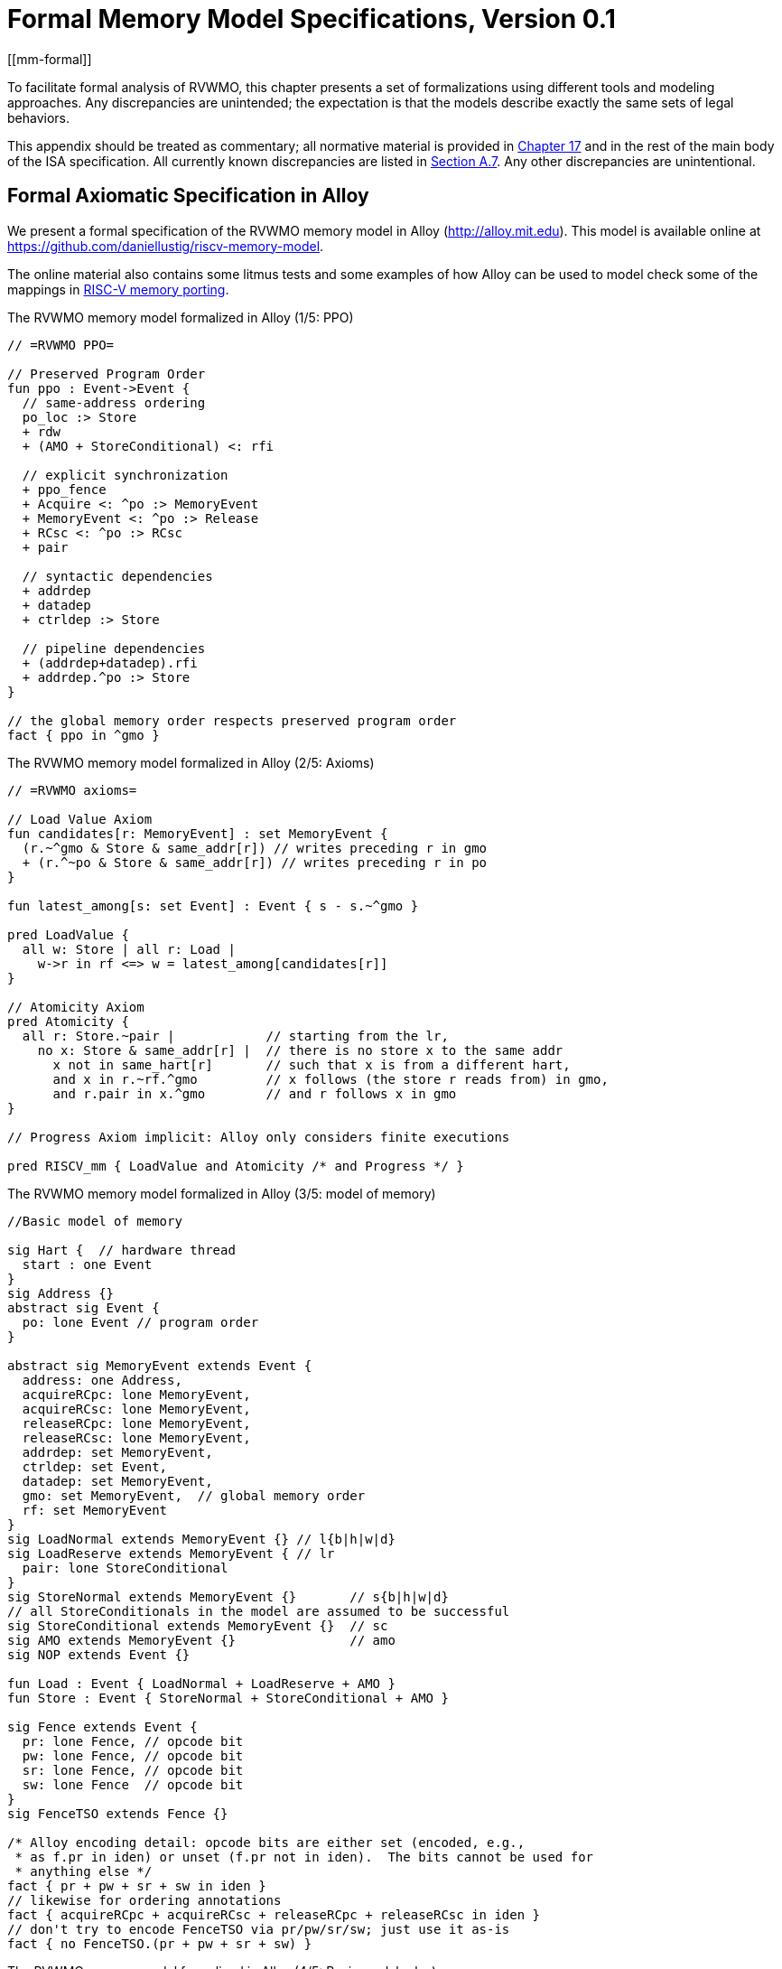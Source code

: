 [appendix]
= Formal Memory Model Specifications, Version 0.1
[[mm-formal]]

To facilitate formal analysis of RVWMO, this chapter presents a set of
formalizations using different tools and modeling approaches. Any
discrepancies are unintended; the expectation is that the models
describe exactly the same sets of legal behaviors.

This appendix should be treated as commentary; all normative material is
provided in <<memorymodel, Chapter 17>> and in the rest of
the main body of the ISA specification. All currently known
discrepancies are listed in
<<discrepancies, Section A.7>>. Any other
discrepancies are unintentional.

[[alloy]]
== Formal Axiomatic Specification in Alloy

We present a formal specification of the RVWMO memory model in Alloy
(http://alloy.mit.edu). This model is available online at
https://github.com/daniellustig/riscv-memory-model.

The online material also contains some litmus tests and some examples of
how Alloy can be used to model check some of the mappings in xref:mm-eplan#memory-porting[RISC-V memory porting].

.The RVWMO memory model formalized in Alloy (1/5: PPO)
[source,c]
----
// =RVWMO PPO=

// Preserved Program Order
fun ppo : Event->Event {
  // same-address ordering
  po_loc :> Store
  + rdw
  + (AMO + StoreConditional) <: rfi

  // explicit synchronization
  + ppo_fence
  + Acquire <: ^po :> MemoryEvent
  + MemoryEvent <: ^po :> Release
  + RCsc <: ^po :> RCsc
  + pair

  // syntactic dependencies
  + addrdep
  + datadep
  + ctrldep :> Store

  // pipeline dependencies
  + (addrdep+datadep).rfi
  + addrdep.^po :> Store
}

// the global memory order respects preserved program order
fact { ppo in ^gmo }
----

.The RVWMO memory model formalized in Alloy (2/5: Axioms)
[,io]
....
// =RVWMO axioms=

// Load Value Axiom
fun candidates[r: MemoryEvent] : set MemoryEvent {
  (r.~^gmo & Store & same_addr[r]) // writes preceding r in gmo
  + (r.^~po & Store & same_addr[r]) // writes preceding r in po
}

fun latest_among[s: set Event] : Event { s - s.~^gmo }

pred LoadValue {
  all w: Store | all r: Load |
    w->r in rf <=> w = latest_among[candidates[r]]
}

// Atomicity Axiom
pred Atomicity {
  all r: Store.~pair |            // starting from the lr,
    no x: Store & same_addr[r] |  // there is no store x to the same addr
      x not in same_hart[r]       // such that x is from a different hart,
      and x in r.~rf.^gmo         // x follows (the store r reads from) in gmo,
      and r.pair in x.^gmo        // and r follows x in gmo
}

// Progress Axiom implicit: Alloy only considers finite executions

pred RISCV_mm { LoadValue and Atomicity /* and Progress */ }
....


.The RVWMO memory model formalized in Alloy (3/5: model of memory)
[source,sml]
....
//Basic model of memory

sig Hart {  // hardware thread
  start : one Event
}
sig Address {}
abstract sig Event {
  po: lone Event // program order
}

abstract sig MemoryEvent extends Event {
  address: one Address,
  acquireRCpc: lone MemoryEvent,
  acquireRCsc: lone MemoryEvent,
  releaseRCpc: lone MemoryEvent,
  releaseRCsc: lone MemoryEvent,
  addrdep: set MemoryEvent,
  ctrldep: set Event,
  datadep: set MemoryEvent,
  gmo: set MemoryEvent,  // global memory order
  rf: set MemoryEvent
}
sig LoadNormal extends MemoryEvent {} // l{b|h|w|d}
sig LoadReserve extends MemoryEvent { // lr
  pair: lone StoreConditional
}
sig StoreNormal extends MemoryEvent {}       // s{b|h|w|d}
// all StoreConditionals in the model are assumed to be successful
sig StoreConditional extends MemoryEvent {}  // sc
sig AMO extends MemoryEvent {}               // amo
sig NOP extends Event {}

fun Load : Event { LoadNormal + LoadReserve + AMO }
fun Store : Event { StoreNormal + StoreConditional + AMO }

sig Fence extends Event {
  pr: lone Fence, // opcode bit
  pw: lone Fence, // opcode bit
  sr: lone Fence, // opcode bit
  sw: lone Fence  // opcode bit
}
sig FenceTSO extends Fence {}

/* Alloy encoding detail: opcode bits are either set (encoded, e.g.,
 * as f.pr in iden) or unset (f.pr not in iden).  The bits cannot be used for
 * anything else */
fact { pr + pw + sr + sw in iden }
// likewise for ordering annotations
fact { acquireRCpc + acquireRCsc + releaseRCpc + releaseRCsc in iden }
// don't try to encode FenceTSO via pr/pw/sr/sw; just use it as-is
fact { no FenceTSO.(pr + pw + sr + sw) }
....

.The RVWMO memory model formalized in Alloy (4/5: Basic model rules)
[source,scala]
....
// =Basic model rules=

// Ordering annotation groups
fun Acquire : MemoryEvent { MemoryEvent.acquireRCpc + MemoryEvent.acquireRCsc }
fun Release : MemoryEvent { MemoryEvent.releaseRCpc + MemoryEvent.releaseRCsc }
fun RCpc : MemoryEvent { MemoryEvent.acquireRCpc + MemoryEvent.releaseRCpc }
fun RCsc : MemoryEvent { MemoryEvent.acquireRCsc + MemoryEvent.releaseRCsc }

// There is no such thing as store-acquire or load-release, unless it's both
fact { Load & Release in Acquire }
fact { Store & Acquire in Release }

// FENCE PPO
fun FencePRSR : Fence { Fence.(pr & sr) }
fun FencePRSW : Fence { Fence.(pr & sw) }
fun FencePWSR : Fence { Fence.(pw & sr) }
fun FencePWSW : Fence { Fence.(pw & sw) }

fun ppo_fence : MemoryEvent->MemoryEvent {
    (Load  <: ^po :> FencePRSR).(^po :> Load)
  + (Load  <: ^po :> FencePRSW).(^po :> Store)
  + (Store <: ^po :> FencePWSR).(^po :> Load)
  + (Store <: ^po :> FencePWSW).(^po :> Store)
  + (Load  <: ^po :> FenceTSO) .(^po :> MemoryEvent)
  + (Store <: ^po :> FenceTSO) .(^po :> Store)
}

// auxiliary definitions
fun po_loc : Event->Event { ^po & address.~address }
fun same_hart[e: Event] : set Event { e + e.^~po + e.^po }
fun same_addr[e: Event] : set Event { e.address.~address }

// initial stores
fun NonInit : set Event { Hart.start.*po }
fun Init : set Event { Event - NonInit }
fact { Init in StoreNormal }
fact { Init->(MemoryEvent & NonInit) in ^gmo }
fact { all e: NonInit | one e.*~po.~start }  // each event is in exactly one hart
fact { all a: Address | one Init & a.~address } // one init store per address
fact { no Init <: po and no po :> Init }
....

.The RVWMO memory model formalized in Alloy (5/5: Auxiliaries)
[source,asm]
....
// po
fact { acyclic[po] }

// gmo
fact { total[^gmo, MemoryEvent] } // gmo is a total order over all MemoryEvents

//rf
fact { rf.~rf in iden } // each read returns the value of only one write
fact { rf in Store <: address.~address :> Load }
fun rfi : MemoryEvent->MemoryEvent { rf & (*po + *~po) }

//dep
fact { no StoreNormal <: (addrdep + ctrldep + datadep) }
fact { addrdep + ctrldep + datadep + pair in ^po }
fact { datadep in datadep :> Store }
fact { ctrldep.*po in ctrldep }
fact { no pair & (^po :> (LoadReserve + StoreConditional)).^po }
fact { StoreConditional in LoadReserve.pair } // assume all SCs succeed

// rdw
fun rdw : Event->Event {
  (Load <: po_loc :> Load)  // start with all same_address load-load pairs,
  - (~rf.rf)                // subtract pairs that read from the same store,
  - (po_loc.rfi)            // and subtract out "fri-rfi" patterns
}

// filter out redundant instances and/or visualizations
fact { no gmo & gmo.gmo } // keep the visualization uncluttered
fact { all a: Address | some a.~address }

// =Optional: opcode encoding restrictions=

// the list of blessed fences
fact { Fence in
  Fence.pr.sr
  + Fence.pw.sw
  + Fence.pr.pw.sw
  + Fence.pr.sr.sw
  + FenceTSO
  + Fence.pr.pw.sr.sw
}

pred restrict_to_current_encodings {
  no (LoadNormal + StoreNormal) & (Acquire + Release)
}

// =Alloy shortcuts=
pred acyclic[rel: Event->Event] { no iden & ^rel }
pred total[rel: Event->Event, bag: Event] {
  all disj e, e': bag | e->e' in rel + ~rel
  acyclic[rel]
}
....

[[sec:herd]]
== Formal Axiomatic Specification in Herd

The tool [.sans-serif]#herd# takes a memory model and a litmus test as
input and simulates the execution of the test on top of the memory
model. Memory models are written in the domain specific language Cat.
This section provides two Cat memory model of RVWMO. The first model,
<<herd2>>, follows the _global memory order_,
Chapter xref:rvwmo.adoc["RVWMO Memory Consistency Model], definition of RVWMO, as much
as is possible for a Cat model. The second model,
<<herd3>>, is an equivalent, more efficient,
partial order based RVWMO model.

The simulator `herd` is part of the `diy` tool
suite — see http://diy.inria.fr for software and documentation. The
models and more are available online at http://diy.inria.fr/cats7/riscv/.
[[herd1]]
.riscv-defs.cat, a herd definition of preserved program order (1/3)
[source,asm]
....
(*************)
(* Utilities *)
(*************)

(* All fence relations *)
let fence.r.r = [R];fencerel(Fence.r.r);[R]
let fence.r.w = [R];fencerel(Fence.r.w);[W]
let fence.r.rw = [R];fencerel(Fence.r.rw);[M]
let fence.w.r = [W];fencerel(Fence.w.r);[R]
let fence.w.w = [W];fencerel(Fence.w.w);[W]
let fence.w.rw = [W];fencerel(Fence.w.rw);[M]
let fence.rw.r = [M];fencerel(Fence.rw.r);[R]
let fence.rw.w = [M];fencerel(Fence.rw.w);[W]
let fence.rw.rw = [M];fencerel(Fence.rw.rw);[M]
let fence.tso =
  let f = fencerel(Fence.tso) in
  ([W];f;[W]) | ([R];f;[M])

let fence =
  fence.r.r | fence.r.w | fence.r.rw |
  fence.w.r | fence.w.w | fence.w.rw |
  fence.rw.r | fence.rw.w | fence.rw.rw |
  fence.tso

(* Same address, no W to the same address in-between *)
let po-loc-no-w = po-loc \ (po-loc?;[W];po-loc)
(* Read same write *)
let rsw = rf^-1;rf
(* Acquire, or stronger  *)
let AQ = Acq|AcqRel
(* Release or stronger *)
and RL = RelAcqRel
(* All RCsc *)
let RCsc = Acq|Rel|AcqRel
(* Amo events are both R and W, relation rmw relates paired lr/sc *)
let AMO = R & W
let StCond = range(rmw)

(*************)
(* ppo rules *)
(*************)

(* Overlapping-Address Orderings *)
let r1 = [M];po-loc;[W]
and r2 = ([R];po-loc-no-w;[R]) \ rsw
and r3 = [AMO|StCond];rfi;[R]
(* Explicit Synchronization *)
and r4 = fence
and r5 = [AQ];po;[M]
and r6 = [M];po;[RL]
and r7 = [RCsc];po;[RCsc]
and r8 = rmw
(* Syntactic Dependencies *)
and r9 = [M];addr;[M]
and r10 = [M];data;[W]
and r11 = [M];ctrl;[W]
(* Pipeline Dependencies *)
and r12 = [R];(addr|data);[W];rfi;[R]
and r13 = [R];addr;[M];po;[W]

let ppo = r1 | r2 | r3 | r4 | r5 | r6 | r7 | r8 | r9 | r10 | r11 | r12 | r13
....
[[herd2]]
.riscv.cat, a herd version of the RVWMO memory model (2/3)
[source,asm]
....
Total

(* Notice that herd has defined its own rf relation *)

(* Define ppo *)
include "riscv-defs.cat"

(********************************)
(* Generate global memory order *)
(********************************)

let gmo0 = (* precursor: ie build gmo as an total order that include gmo0 *)
  loc & (W\FW) * FW | # Final write after any write to the same location
  ppo |               # ppo compatible
  rfe                 # includes herd external rf (optimization)

(* Walk over all linear extensions of gmo0 *)
with  gmo from linearizations(M\IW,gmo0)

(* Add initial writes upfront -- convenient for computing rfGMO *)
let gmo = gmo | loc & IW * (M\IW)

(**********)
(* Axioms *)
(**********)

(* Compute rf according to the load value axiom, aka rfGMO *)
let WR = loc & ([W];(gmo|po);[R])
let rfGMO = WR \ (loc&([W];gmo);WR)

(* Check equality of herd rf and of rfGMO *)
empty (rf\rfGMO)|(rfGMO\rf) as RfCons

(* Atomicity axiom *)
let infloc = (gmo & loc)^-1
let inflocext = infloc & ext
let winside  = (infloc;rmw;inflocext) & (infloc;rf;rmw;inflocext) & [W]
empty winside as Atomic
....
[[herd3]]
.`riscv.cat`, an alternative herd presentation of the RVWMO memory model (3/3)
[source,asm]
....
Partial

(***************)
(* Definitions *)
(***************)

(* Define ppo *)
include "riscv-defs.cat"

(* Compute coherence relation *)
include "cos-opt.cat"

(**********)
(* Axioms *)
(**********)

(* Sc per location *)
acyclic co|rf|fr|po-loc as Coherence

(* Main model axiom *)
acyclic co|rfe|fr|ppo as Model

(* Atomicity axiom *)
empty rmw & (fre;coe) as Atomic
....

[[operational]]
== An Operational Memory Model

This is an alternative presentation of the RVWMO memory model in
operational style. It aims to admit exactly the same extensional
behavior as the axiomatic presentation: for any given program, admitting
an execution if and only if the axiomatic presentation allows it.

The axiomatic presentation is defined as a predicate on complete
candidate executions. In contrast, this operational presentation has an
abstract microarchitectural flavor: it is expressed as a state machine,
with states that are an abstract representation of hardware machine
states, and with explicit out-of-order and speculative execution (but
abstracting from more implementation-specific microarchitectural details
such as register renaming, store buffers, cache hierarchies, cache
protocols, etc.). As such, it can provide useful intuition. It can also
construct executions incrementally, making it possible to interactively
and randomly explore the behavior of larger examples, while the
axiomatic model requires complete candidate executions over which the
axioms can be checked.

The operational presentation covers mixed-size execution, with
potentially overlapping memory accesses of different power-of-two byte
sizes. Misaligned accesses are broken up into single-byte accesses.

The operational model, together with a fragment of the RISC-V ISA
semantics (RV64I and A), are integrated into the `rmem` exploration tool
(https://github.com/rems-project/rmem). `rmem` can explore litmus tests
(see <<litmustests>>) and small ELF binaries
exhaustively, pseudo-randomly and interactively. In `rmem`, the ISA
semantics is expressed explicitly in Sail (see
https://github.com/rems-project/sail for the Sail language, and
https://github.com/rems-project/sail-riscv for the RISC-V ISA model),
and the concurrency semantics is expressed in Lem (see
https://github.com/rems-project/lem for the Lem language).

`rmem` has a command-line interface and a web-interface. The
web-interface runs entirely on the client side, and is provided online
together with a library of litmus tests:
http://www.cl.cam.ac.uk/. The command-line interface is
faster than the web-interface, specially in exhaustive mode.

Below is an informal introduction of the model states and transitions.
The description of the formal model starts in the next subsection.

Terminology: In contrast to the axiomatic presentation, here every
memory operation is either a load or a store. Hence, AMOs give rise to
two distinct memory operations, a load and a store. When used in
conjunction with `instruction`, the terms `load` and `store` refer
to instructions that give rise to such memory operations. As such, both
include AMO instructions. The term `acquire` refers to an instruction
(or its memory operation) with the acquire-RCpc or acquire-RCsc
annotation. The term `release` refers to an instruction (or its memory
operation) with the release-RCpc or release-RCsc annotation.

*Model states*

Model states: A model state consists of a shared memory and a tuple of hart states.


["ditaa",shadows=false, separation=false, fontsize: 14,float="center"]
....
+----------+     +---------+
|  Hart 0  | ... |  Trace  |
+----------+     +---------+
   ↑     ↓         ↑     ↓
+--------------------------+
|       Shared memory      |
+--------------------------+
....

//[cols="^,^,^",]
//|===
//|Hart 0 |*…* |Hart latexmath:[n]
//
//|latexmath:[\big\uparrow] latexmath:[\big\downarrow] |
//|latexmath:[\big\uparrow] latexmath:[\big\downarrow]
//
//2+|Shared Memory
//|===

The shared memory state records all the memory store operations that
have propagated so far, in the order they propagated (this can be made
more efficient, but for simplicity of the presentation we keep it this
way).

Each hart state consists principally of a tree of instruction instances,
some of which have been _finished_, and some of which have not.
Non-finished instruction instances can be subject to _restart_, e.g. if
they depend on an out-of-order or speculative load that turns out to be
unsound.

Conditional branch and indirect jump instructions may have multiple
successors in the instruction tree. When such instruction is finished,
any un-taken alternative paths are discarded.

Each instruction instance in the instruction tree has a state that
includes an execution state of the intra-instruction semantics (the ISA
pseudocode for this instruction). The model uses a formalization of the
intra-instruction semantics in Sail. One can think of the execution
state of an instruction as a representation of the pseudocode control
state, pseudocode call stack, and local variable values. An instruction
instance state also includes information about the instance's memory and
register footprints, its register reads and writes, its memory
operations, whether it is finished, etc.

*Model transitions*

The model defines, for any model state, the set of allowed transitions,
each of which is a single atomic step to a new abstract machine state.
Execution of a single instruction will typically involve many
transitions, and they may be interleaved in operational-model execution
with transitions arising from other instructions. Each transition arises
from a single instruction instance; it will change the state of that
instance, and it may depend on or change the rest of its hart state and
the shared memory state, but it does not depend on other hart states,
and it will not change them. The transitions are introduced below and
defined in <<transitions>>, with a precondition and
a construction of the post-transition model state for each.

Transitions for all instructions:

* <<fetch, Fetch instruction>>: This transition represents a fetch and decode of a new instruction instance, as a program order successor of a previously fetched
instruction instance (or the initial fetch address).

The model assumes the instruction memory is fixed; it does not describe
the behavior of self-modifying code. In particular, the <<fetch, Fetch instruction>> transition does
not generate memory load operations, and the shared memory is not
involved in the transition. Instead, the model depends on an external
oracle that provides an opcode when given a memory location.

[circle]
* <<reg_write, Register write>>: This is a write of a register value.

* <<reg_read, Register read>>: This is a read of a register value from the most recent
program-order-predecessor instruction instance that writes to that
register.

* <<sail_interp, Pseudocode internal step>>: This covers pseudocode internal computation: arithmetic, function
calls, etc.

* <<finish, Finish instruction>>: At this point the instruction pseudocode is done, the instruction cannot be restarted, memory accesses cannot be discarded, and all memory
effects have taken place. For conditional branch and indirect jump
instructions, any program order successors that were fetched from an
address that is not the one that was written to the _pc_ register are
discarded, together with the sub-tree of instruction instances below
them.

Transitions specific to load instructions:

[circle]
* <<initiate_load, Initiate memory load operations>>: At this point the memory footprint of the load instruction is
provisionally known (it could change if earlier instructions are
restarted) and its individual memory load operations can start being
satisfied.

[disc]
* <<sat_from_forwarding, Satisfy memory load operation by forwarding from unpropogated stores>>: This partially or entirely satisfies a single memory load operation by forwarding, from program-order-previous memory store operations.

* <<sat_from_mem, Satisfy memory load operation from memory>>: This entirely satisfies the outstanding slices of a single memory
load operation, from memory.

[circle]
* <<complete_loads, Complete load operations>>: At this point all the memory load operations of the instruction have
been entirely satisfied and the instruction pseudocode can continue
executing. A load instruction can be subject to being restarted until
the transition. But, under some conditions, the model might treat a load
instruction as non-restartable even before it is finished (e.g. see ).

Transitions specific to store instructions:

[circle]
* <<initiate_store_footprint, Initiate memory store operation footprints>>: At this point the memory footprint of the store is provisionally
known.

* <<instantiate_store_value, Instantiate memory store operation values>>: At this point the memory store operations have their values and
program-order-successor memory load operations can be satisfied by
forwarding from them.

* <<commit_stores, Commit store instruction>>: At this point the store operations are guaranteed to happen (the
instruction can no longer be restarted or discarded), and they can start
being propagated to memory.

[disc]
* <<prop_store, Propagate store operation>>: This propagates a single memory store operation to memory.

[circle]
* <<complete_stores, Complete store operations>>: At this point all the memory store operations of the instruction
have been propagated to memory, and the instruction pseudocode can
continue executing.

Transitions specific to `sc` instructions:

[disc]
* <<early_sc_fail, Early sc fail>>: This causes the `sc` to fail, either a spontaneous fail or becauset is not paired with a program-order-previous `lr`.

* <<paired_sc, Paired sc>>: This transition indicates the `sc` is paired with an `lr` and might
succeed.

* <<commit_sc, Commit and propagate store operation of an sc>>: This is an atomic execution of the transitions <<commit_stores, Commit store instruction>> and <<prop_store, Propagate store operation>>, it is enabled
only if the stores from which the `lr` read from have not been
overwritten.

* <<late_sc_fail, Late sc fail>>: This causes the `sc` to fail, either a spontaneous fail or because
the stores from which the `lr` read from have been overwritten.

Transitions specific to AMO instructions:

[disc]
* <<do_amo, Satisfy, commit and propagate operations of an AMO>>: This is an atomic execution of all the transitions needed to satisfy
the load operation, do the required arithmetic, and propagate the store
operation.

Transitions specific to fence instructions:

[circle]
* <<commit_fence, Commit fence>>

The transitions labeled latexmath:[\circ] can always be taken eagerly,
as soon as their precondition is satisfied, without excluding other
behavior; the latexmath:[\bullet] cannot. Although <<fetch, Fetch instruction>> is marked with a
latexmath:[\bullet], it can be taken eagerly as long as it is not
taken infinitely many times.

An instance of a non-AMO load instruction, after being fetched, will
typically experience the following transitions in this order:

. <<reg_read, Register read>>
. <<initiate_load, Initiate memory load operations>>
. <<sat_by_forwarding, Satisfy memory load operation by forwarding from unpropagated stores>> and/or <<sat_from_mem, Satisfy memory load operation from memory>> (as many as needed to satisfy all the load operations of the
instance)
. <<complete_loads, Complete load operations>>
. <<reg_write, Register write>>
. <<finish, Finish instruction>>

Before, between and after the transitions above, any number of
<<sail_interp, Pseudocode internal step>> transitions may appear. In addition, a <<fetch, Fetch instruction>> transition for fetching the
instruction in the next program location will be available until it is
taken.

This concludes the informal description of the operational model. The
following sections describe the formal operational model.

[[pseudocode_exec]]
=== Intra-instruction Pseudocode Execution

The intra-instruction semantics for each instruction instance is
expressed as a state machine, essentially running the instruction
pseudocode. Given a pseudocode execution state, it computes the next
state. Most states identify a pending memory or register operation,
requested by the pseudocode, which the memory model has to do. The
states are (this is a tagged union; tags in small-caps):

[cols="<,<",grid="none"]
|===
|Load_mem(_kind_, _address_, _size_, _load_continuation_) |- memory load
operation

|Early_sc_fail(_res_continuation_) |- allow `sc` to fail early

|Store_ea(_kind_, _address_, _size_, _next_state_) |- memory store
effective address

|Store_memv(_mem_value_, _store_continuation_) |- memory store value

|Fence(_kind_, _next_state_) |- fence

|Read_reg(_reg_name_, _read_continuation_) |- register read

|Write_reg(_reg_name_, _reg_value_, _next_state_) |- register write

|Internal(_next_state_) |- pseudocode internal step

|Done |- end of pseudocode
|===

Here:

* _mem_value_ and _reg_value_ are lists of bytes;
* _address_ is an integer of XLEN bits;

for load/store, _kind_ identifies whether it is `lr/sc`,
acquire-RCpc/release-RCpc, acquire-RCsc/release-RCsc,
acquire-release-RCsc;
* for fence, _kind_ identifies whether it is a normal or TSO, and (for
normal fences) the predecessor and successor ordering bits;
* _reg_name_ identifies a register and a slice thereof (start and end bit
indices); and the continuations describe how the instruction instance will continue
for each value that might be provided by the surrounding memory model
(the _load_continuation_ and _read_continuation_ take the value loaded
from memory and read from the previous register write, the
_store_continuation_ takes _false_ for an `sc` that failed and _true_ in
all other cases, and _res_continuation_ takes _false_ if the `sc` fails
and _true_ otherwise).
[NOTE]
====
For example, given the load instruction `lw x1,0(x2)`, an execution will
typically go as follows. The initial execution state will be computed
from the pseudocode for the given opcode. This can be expected to be
Read_reg(`x2`, _read_continuation_). Feeding the most recently written
value of register `x2` (the instruction semantics will be blocked if
necessary until the register value is available), say `0x4000`, to
_read_continuation_ returns Load_mem(`plain_load`, `0x4000`, `4`,
_load_continuation_). Feeding the 4-byte value loaded from memory
location `0x4000`, say `0x42`, to _load_continuation_ returns
Write_reg(`x1`, `0x42`, Done). Many Internal(_next_state_) states may
appear before and between the states above.
====
Notice that writing to memory is split into two steps, Store_ea and
Store_memv: the first one makes the memory footprint of the store
provisionally known, and the second one adds the value to be stored. We
ensure these are paired in the pseudocode (Store_ea followed by
Store_memv), but there may be other steps between them.
[NOTE]
====
It is observable that the Store_ea can occur before the value to be
stored is determined. For example, for the litmus test
LB+fence.r.rw+data-po to be allowed by the operational model (as it is
by RVWMO), the first store in Hart 1 has to take the Store_ea step
before its value is determined, so that the second store can see it is
to a non-overlapping memory footprint, allowing the second store to be
committed out of order without violating coherence.
====
The pseudocode of each instruction performs at most one store or one
load, except for AMOs that perform exactly one load and one store. Those
memory accesses are then split apart into the architecturally atomic
units by the hart semantics (see <<initiate_load, Initiate memory load operations>> and <<initiate_store_footprint, Initiate memory store operation footprints>> below).

Informally, each bit of a register read should be satisfied from a
register write by the most recent (in program order) instruction
instance that can write that bit (or from the hart’s initial register
state if there is no such write). Hence, it is essential to know the
register write footprint of each instruction instance, which we
calculate when the instruction instance is created (see the <<fetch, Festch instruction>> action of
below). We ensure in the pseudocode that each instruction does at most
one register write to each register bit, and also that it does not try
to read a register value it just wrote.

Data-flow dependencies (address and data) in the model emerge from the
fact that each register read has to wait for the appropriate register
write to be executed (as described above).

[[inst_state]]
=== Instruction Instance State

Each instruction instance __i_ has a state comprising:

* _program_loc_, the memory address from which the instruction was
fetched;
* _instruction_kind_, identifying whether this is a load, store, AMO,
fence, branch/jump or a `simple` instruction (this also includes a
_kind_ similar to the one described for the pseudocode execution
states);
* _src_regs_, the set of source _reg_name_s (including system
registers), as statically determined from the pseudocode of the
instruction;
* _dst_regs_, the destination _reg_name_s (including system registers),
as statically determined from the pseudocode of the instruction;
* _pseudocode_state_ (or sometimes just `state` for short), one of (this
is a tagged union; tags in small-caps): +


[cols="<,<",grid="none"]
|===
|Plain(_isa_state_) |- ready to make a pseudocode transition

|Pending_mem_loads(_load_continuation_) |- requesting memory load
operation(s)

|Pending_mem_stores(_store_continuation_) |- requesting memory store
operation(s)
|===
* _reg_reads_, the register reads the instance has performed, including,
for each one, the register write slices it read from;
* _reg_writes_, the register writes the instance has performed;
* _mem_loads_, a set of memory load operations, and for each one the
as-yet-unsatisfied slices (the byte indices that have not been satisfied
yet), and, for the satisfied slices, the store slices (each consisting
of a memory store operation and subset of its byte indices) that
satisfied it.
* _mem_stores_, a set of memory store operations, and for each one a
flag that indicates whether it has been propagated (passed to the shared
memory) or not.
* information recording whether the instance is committed, finished,
etc.

Each memory load operation includes a memory footprint (address and
size). Each memory store operations includes a memory footprint, and,
when available, a value.

A load instruction instance with a non-empty _mem_loads_, for which all
the load operations are satisfied (i.e. there are no unsatisfied load
slices) is said to be _entirely satisfied_.

Informally, an instruction instance is said to have _fully determined
data_ if the load (and `sc`) instructions feeding its source registers
are finished. Similarly, it is said to have a _fully determined memory
footprint_ if the load (and `sc`) instructions feeding its memory
operation address register are finished. Formally, we first define the
notion of _fully determined register write_: a register write
latexmath:[w] from _reg_writes_ of instruction instance
latexmath:[i] is said to be _fully determined_ if one of the following
conditions hold:

. latexmath:[i] is finished; or
. the value written by latexmath:[w] is not affected by a memory
operation that latexmath:[i] has made (i.e. a value loaded from memory
or the result of `sc`), and, for every register read that
latexmath:[i] has made, that affects latexmath:[w], the register
write from which latexmath:[i] read is fully determined (or
latexmath:[i] read from the initial register state).

Now, an instruction instance latexmath:[i] is said to have _fully
determined data_ if for every register read latexmath:[r] from
_reg_reads_, the register writes that latexmath:[r] reads from are
fully determined. An instruction instance latexmath:[i] is said to
have a _fully determined memory footprint_ if for every register read
latexmath:[r] from _reg_reads_ that feeds into latexmath:[i]’s
memory operation address, the register writes that latexmath:[r] reads
from are fully determined.
[NOTE]
====
The `rmem` tool records, for every register write, the set of register
writes from other instructions that have been read by this instruction
at the point of performing the write. By carefully arranging the
pseudocode of the instructions covered by the tool we were able to make
it so that this is exactly the set of register writes on which the write
depends on.
====

=== Hart State

The model state of a single hart comprises:

* _hart_id_, a unique identifier of the hart;
* _initial_register_state_, the initial register value for each
register;
* _initial_fetch_address_, the initial instruction fetch address;
* _instruction_tree_, a tree of the instruction instances that have been
fetched (and not discarded), in program order.

=== Shared Memory State

The model state of the shared memory comprises a list of memory store
operations, in the order they propagated to the shared memory.

When a store operation is propagated to the shared memory it is simply
added to the end of the list. When a load operation is satisfied from
memory, for each byte of the load operation, the most recent
corresponding store slice is returned.
[NOTE]
====
For most purposes, it is simpler to think of the shared memory as an
array, i.e., a map from memory locations to memory store operation
slices, where each memory location is mapped to a one-byte slice of the
most recent memory store operation to that location. However, this
abstraction is not detailed enough to properly handle the `sc`
instruction. The RVWMO allows store operations from the same hart as the
`sc` to intervene between the store operation of the `sc` and the store
operations the paired `lr` read from. To allow such store operations to
intervene, and forbid others, the array abstraction must be extended to
record more information. Here, we use a list as it is very simple, but a
more efficient and scalable implementations should probably use
something better.
====

[[transitions]]
=== Transitions

Each of the paragraphs below describes a single kind of system
transition. The description starts with a condition over the current
system state. The transition can be taken in the current state only if
the condition is satisfied. The condition is followed by an action that
is applied to that state when the transition is taken, in order to
generate the new system state.

[[fetch]]
==== Fetch instruction

A possible program-order-successor of instruction instance
latexmath:[i] can be fetched from address _loc_ if:

. it has not already been fetched, i.e., none of the immediate
successors of latexmath:[i] in the hart’s _instruction_tree_ are from
_loc_; and
. if latexmath:[i]’s pseudocode has already written an address to
_pc_, then _loc_ must be that address, otherwise _loc_ is:
* for a conditional branch, the successor address or the branch target
address;
* for a (direct) jump and link instruction (`jal`), the target address;
* for an indirect jump instruction (`jalr`), any address; and
* for any other instruction, latexmath:[i.\textit{program\_loc}+4].

Action: construct a freshly initialized instruction instance
latexmath:[i'] for the instruction in the program memory at _loc_,
with state Plain(_isa_state_), computed from the instruction pseudocode,
including the static information available from the pseudocode such as
its _instruction_kind_, _src_regs_, and _dst_regs_, and add
latexmath:[i'] to the hart’s _instruction_tree_ as a successor of
latexmath:[i].

The possible next fetch addresses (_loc_) are available immediately
after fetching latexmath:[i] and the model does not need to wait for
the pseudocode to write to _pc_; this allows out-of-order execution, and
speculation past conditional branches and jumps. For most instructions
these addresses are easily obtained from the instruction pseudocode. The
only exception to that is the indirect jump instruction (`jalr`), where
the address depends on the value held in a register. In principle the
mathematical model should allow speculation to arbitrary addresses here.
The exhaustive search in the `rmem` tool handles this by running the
exhaustive search multiple times with a growing set of possible next
fetch addresses for each indirect jump. The initial search uses empty
sets, hence there is no fetch after indirect jump instruction until the
pseudocode of the instruction writes to _pc_, and then we use that value
for fetching the next instruction. Before starting the next iteration of
exhaustive search, we collect for each indirect jump (grouped by code
location) the set of values it wrote to _pc_ in all the executions in
the previous search iteration, and use that as possible next fetch
addresses of the instruction. This process terminates when no new fetch
addresses are detected.

[[initiate_load]]
==== Initiate memory load operations

An instruction instance latexmath:[i] in state Plain(Load_mem(_kind_,
_address_, _size_, _load_continuation_)) can always initiate the
corresponding memory load operations. Action:

. Construct the appropriate memory load operations latexmath:[mlos]:
* if _address_ is aligned to _size_ then latexmath:[mlos] is a single
memory load operation of _size_ bytes from _address_;
* otherwise, latexmath:[mlos] is a set of _size_ memory load
operations, each of one byte, from the addresses
latexmath:[\textit{address}\ldots\textit{address}+\textit{size}-1].
. set _mem_loads_ of latexmath:[i] to latexmath:[mlos]; and
. update the state of latexmath:[i] to
Pending_mem_loads(_load_continuation_).
[NOTE]
====
In xref:rvwmo.adoc#sec:rvwmo-primitives[RISC-V RVWMO primitives] it is said that
misaligned memory accesses may be decomposed at any granularity. Here we
decompose them to one-byte accesses as this granularity subsumes all
others.
====
[[sat_by_forwarding]]
==== Satisfy memory load operation by forwarding from unpropagated stores

For a non-AMO load instruction instance latexmath:[i] in state
Pending_mem_loads(_load_continuation_), and a memory load operation
latexmath:[mlo] in __i.mem_loads__ that has
unsatisfied slices, the memory load operation can be partially or
entirely satisfied by forwarding from unpropagated memory store
operations by store instruction instances that are program-order-before
latexmath:[i] if:

. all program-order-previous `fence` instructions with `.sr` and `.pw`
set are finished;
. for every program-order-previous `fence` instruction, latexmath:[f],
with `.sr` and `.pr` set, and `.pw` not set, if latexmath:[f] is not
finished then all load instructions that are program-order-before
latexmath:[f] are entirely satisfied;
. for every program-order-previous `fence.tso` instruction,
latexmath:[f], that is not finished, all load instructions that are
program-order-before latexmath:[f] are entirely satisfied;
. if latexmath:[i] is a load-acquire-RCsc, all program-order-previous
store-releases-RCsc are finished;
. if latexmath:[i] is a load-acquire-release, all
program-order-previous instructions are finished;
. all non-finished program-order-previous load-acquire instructions are
entirely satisfied; and
. all program-order-previous store-acquire-release instructions are
finished;

Let latexmath:[msoss] be the set of all unpropagated memory store
operation slices from non-`sc` store instruction instances that are
program-order-before latexmath:[i] and have already calculated the
value to be stored, that overlap with the unsatisfied slices of
latexmath:[mlo], and which are not superseded by intervening store
operations or store operations that are read from by an intervening
load. The last condition requires, for each memory store operation slice
latexmath:[msos] in latexmath:[msoss] from instruction
latexmath:[i']:

* that there is no store instruction program-order-between latexmath:[i]
and latexmath:[i'] with a memory store operation overlapping
latexmath:[msos]; and
* that there is no load instruction program-order-between latexmath:[i]
and latexmath:[i'] that was satisfied from an overlapping memory store
operation slice from a different hart.

Action:

. update latexmath:[i.\textit{mem\_loads}] to indicate that
latexmath:[mlo] was satisfied by latexmath:[msoss]; and
. restart any speculative instructions which have violated coherence as
a result of this, i.e., for every non-finished instruction
latexmath:[i'] that is a program-order-successor of latexmath:[i],
and every memory load operation latexmath:[mlo'] of latexmath:[i']
that was satisfied from latexmath:[msoss'], if there exists a memory
store operation slice latexmath:[msos'] in latexmath:[msoss'], and
an overlapping memory store operation slice from a different memory
store operation in latexmath:[msoss], and latexmath:[msos'] is not
from an instruction that is a program-order-successor of
latexmath:[i], restart latexmath:[i'] and its _restart-dependents_.

Where, the _restart-dependents_ of instruction latexmath:[j] are:

* program-order-successors of latexmath:[j] that have data-flow
dependency on a register write of latexmath:[j];
* program-order-successors of latexmath:[j] that have a memory load
operation that reads from a memory store operation of latexmath:[j]
(by forwarding);
* if latexmath:[j] is a load-acquire, all the program-order-successors
of latexmath:[j];
* if latexmath:[j] is a load, for every `fence`, latexmath:[f], with
`.sr` and `.pr` set, and `.pw` not set, that is a
program-order-successor of latexmath:[j], all the load instructions
that are program-order-successors of latexmath:[f];
* if latexmath:[j] is a load, for every `fence.tso`, latexmath:[f],
that is a program-order-successor of latexmath:[j], all the load
instructions that are program-order-successors of latexmath:[f]; and
* (recursively) all the restart-dependents of all the instruction
instances above.
[NOTE]
====
Forwarding memory store operations to a memory load might satisfy only
some slices of the load, leaving other slices unsatisfied.

A program-order-previous store operation that was not available when
taking the transition above might make latexmath:[msoss] provisionally
unsound (violating coherence) when it becomes available. That store will
prevent the load from being finished (see <<finish, Finish instruction>>), and will cause it to
restart when that store operation is propagated (see <<prop_store, Propagate store operation>>).

A consequence of the transition condition above is that
store-release-RCsc memory store operations cannot be forwarded to
load-acquire-RCsc instructions: latexmath:[msoss] does not include
memory store operations from finished stores (as those must be
propagated memory store operations), and the condition above requires
all program-order-previous store-releases-RCsc to be finished when the
load is acquire-RCsc.
====
[[sat_from_mem]]
==== Satisfy memory load operation from memory

For an instruction instance latexmath:[i] of a non-AMO load
instruction or an AMO instruction in the context of the <<do_amo, Saitsfy, commit and propagate operations of an AMO>> transition,
any memory load operation latexmath:[mlo] in
latexmath:[i.\textit{mem\_loads}] that has unsatisfied slices, can be
satisfied from memory if all the conditions of <sat_by_forwarding, Saitsfy memory load operation by forwarding from unpropagated stores>> are satisfied. Action:
let latexmath:[msoss] be the memory store operation slices from memory
covering the unsatisfied slices of latexmath:[mlo], and apply the
action of <<do_amo, Satisfy memory operation by forwarding from unpropagates stores>>.
[NOTE]
====
Note that <<do_amo, Satisfy memory operation by forwarding from unpropagates stores>> might leave some slices of the memory load operation
unsatisfied, those will have to be satisfied by taking the transition
again, or taking <<sat_from_mem, Satisfy memory load operation from memory>>. <<sat_from_mem, Satisfy memory load operation from memory>>, on the other hand, will always satisfy all the
unsatisfied slices of the memory load operation.
====
[[complete_loads]]
==== Complete load operations

A load instruction instance latexmath:[i] in state
Pending_mem_loads(_load_continuation_) can be completed (not to be
confused with finished) if all the memory load operations
latexmath:[i.\textit{mem\_loads}] are entirely satisfied (i.e. there
are no unsatisfied slices). Action: update the state of latexmath:[i]
to Plain(_load_continuation(mem_value)_), where _mem_value_ is assembled
from all the memory store operation slices that satisfied
latexmath:[i.\textit{mem\_loads}].

[[early_sc_fail]]
==== Early `sc` fail

An `sc` instruction instance latexmath:[i] in state
Plain(Early_sc_fail(_res_continuation_)) can always be made to fail.
Action: update the state of latexmath:[i] to
Plain(_res_continuation(false)_).

[[paired_sc]]
==== Paired `sc`

An `sc` instruction instance latexmath:[i] in state
Plain(Early_sc_fail(_res_continuation_)) can continue its (potentially
successful) execution if latexmath:[i] is paired with an `lr`. Action:
update the state of latexmath:[i] to Plain(_res_continuation(true)_).

[[initiate_store_footprint]]
==== Initiate memory store operation footprints

An instruction instance latexmath:[i] in state Plain(Store_ea(_kind_,
_address_, _size_, _next_state_)) can always announce its pending memory
store operation footprint. Action:

. construct the appropriate memory store operations latexmath:[msos]
(without the store value):
* if _address_ is aligned to _size_ then latexmath:[msos] is a single
memory store operation of _size_ bytes to _address_;
* otherwise, latexmath:[msos] is a set of _size_ memory store
operations, each of one-byte size, to the addresses
latexmath:[\textit{address}\ldots\textit{address}+\textit{size}-1].
. set latexmath:[i.\textit{mem\_stores}] to latexmath:[msos]; and
. update the state of latexmath:[i] to Plain(_next_state_).
[NOTE]
====
Note that after taking the transition above the memory store operations
do not yet have their values. The importance of splitting this
transition from the transition below is that it allows other
program-order-successor store instructions to observe the memory
footprint of this instruction, and if they don’t overlap, propagate out
of order as early as possible (i.e. before the data register value
becomes available).
====
[[instantiate_store_value]]
==== Instantiate memory store operation values

An instruction instance latexmath:[i] in state
Plain(Store_memv(_mem_value_, _store_continuation_)) can always
instantiate the values of the memory store operations
latexmath:[i.\textit{mem\_stores}]. Action:

. split _mem_value_ between the memory store operations
latexmath:[i.\textit{mem\_stores}]; and
. update the state of latexmath:[i] to
Pending_mem_stores(_store_continuation_).

[[commit_stores]]
==== Commit store instruction

An uncommitted instruction instance latexmath:[i] of a non-`sc` store
instruction or an `sc` instruction in the context of the <<commit_sc, Commit and propagate store operation of an `sc`>>
transition, in state Pending_mem_stores(_store_continuation_), can be
committed (not to be confused with propagated) if:

. latexmath:[i] has fully determined data;
. all program-order-previous conditional branch and indirect jump
instructions are finished;
. all program-order-previous `fence` instructions with `.sw` set are
finished;
. all program-order-previous `fence.tso` instructions are finished;
. all program-order-previous load-acquire instructions are finished;
. all program-order-previous store-acquire-release instructions are
finished;
. if latexmath:[i] is a store-release, all program-order-previous
instructions are finished;
. all program-order-previous memory access instructions have a fully
determined memory footprint;
. all program-order-previous store instructions, except for `sc` that failed,
have initiated and so have non-empty _mem_stores_; and
. all program-order-previous load instructions have initiated and so have
non-empty _mem_loads_.

Action: record that _i_ is committed.
[NOTE]
====
Notice that if condition
<<commit_stores, 8>> is satisfied
the conditions
<<commit_stores, 9>> and
<<commit_stores, 10>> are also
satisfied, or will be satisfied after taking some eager transitions.
Hence, requiring them does not strengthen the model. By requiring them,
we guarantee that previous memory access instructions have taken enough
transitions to make their memory operations visible for the condition
check of , which is the next transition the instruction will take,
making that condition simpler.
====
[[prop_store]]
==== Propagate store operation

For a committed instruction instance latexmath:[i] in state
Pending_mem_stores(_store_continuation_), and an unpropagated memory
store operation latexmath:[mso] in
latexmath:[i.\textit{mem\_stores}], latexmath:[mso] can be
propagated if:

. all memory store operations of program-order-previous store
instructions that overlap with latexmath:[mso] have already
propagated;
. all memory load operations of program-order-previous load instructions
that overlap with latexmath:[mso] have already been satisfied, and
(the load instructions) are _non-restartable_ (see definition below);
and
. all memory load operations that were satisfied by forwarding
latexmath:[mso] are entirely satisfied.

Where a non-finished instruction instance latexmath:[j] is
_non-restartable_ if:

. there does not exist a store instruction latexmath:[s] and an
unpropagated memory store operation latexmath:[mso] of latexmath:[s]
such that applying the action of the <<prop_store, Propagate store operation>> transition to
latexmath:[mso] will result in the restart of latexmath:[j]; and
. there does not exist a non-finished load instruction latexmath:[l]
and a memory load operation latexmath:[mlo] of latexmath:[l] such
that applying the action of the <<sat_by_forwarding, Satisfy memory load operation by forwarding from unpropagated stores>>/<<sat_from_mem, Satisfy memory load operation from memory>> transition (even if
latexmath:[mlo] is already satisfied) to latexmath:[mlo] will result
in the restart of latexmath:[j].

Action:

. update the shared memory state with latexmath:[mso];
. update latexmath:[i.\textit{mem\_stores}] to indicate that
latexmath:[mso] was propagated; and
. restart any speculative instructions which have violated coherence as
a result of this, i.e., for every non-finished instruction
latexmath:[i'] program-order-after latexmath:[i] and every memory
load operation latexmath:[mlo'] of latexmath:[i'] that was satisfied
from latexmath:[msoss'], if there exists a memory store operation
slice latexmath:[msos'] in latexmath:[msoss'] that overlaps with
latexmath:[mso] and is not from latexmath:[mso], and
latexmath:[msos'] is not from a program-order-successor of
latexmath:[i], restart latexmath:[i'] and its _restart-dependents_
(see <<sat_by_forwarding, Satisfy memory load operation by forwarding from unpropagated stores>>).

[[commit_sc]]
==== Commit and propagate store operation of an `sc`

An uncommitted `sc` instruction instance latexmath:[i], from hart
latexmath:[h], in state Pending_mem_stores(_store_continuation_), with
a paired `lr` latexmath:[i'] that has been satisfied by some store
slices latexmath:[msoss], can be committed and propagated at the same
time if:

. latexmath:[i'] is finished;
. every memory store operation that has been forwarded to
latexmath:[i'] is propagated;
. the conditions of <<commit_stores, Commit store instruction>> is satisfied;
. the conditions of <<prop_store, Propagate store instruction>> is satisfied (notice that an `sc` instruction can
only have one memory store operation); and
. for every store slice latexmath:[msos] from latexmath:[msoss],
latexmath:[msos] has not been overwritten, in the shared memory, by a
store that is from a hart that is not latexmath:[h], at any point
since latexmath:[msos] was propagated to memory.

Action:

. apply the actions of <<commit_stores, Commit store instruction>>; and
. apply the action of <<prop_store, Propagate store instruction>>.

[[late_sc_fail]]
==== Late `sc` fail

An `sc` instruction instance latexmath:[i] in state
Pending_mem_stores(_store_continuation_), that has not propagated its
memory store operation, can always be made to fail. Action:

. clear latexmath:[i.\textit{mem\_stores}]; and
. update the state of latexmath:[i] to
Plain(_store_continuation(false)_).
[NOTE]
====
For efficiency, the `rmem` tool allows this transition only when it is
not possible to take the <<commit_sc, Commit and propagate store operation of an sc>> transition. This does not affect the set of
allowed final states, but when explored interactively, if the `sc`
should fail one should use the <<early_sc_fail, Eaarly sc fail>> transition instead of waiting for this transition.
====
[[complete_stores]]
==== Complete store operations

A store instruction instance latexmath:[i] in state
Pending_mem_stores(_store_continuation_), for which all the memory store
operations in latexmath:[i.\textit{mem\_stores}] have been propagated,
can always be completed (not to be confused with finished). Action:
update the state of latexmath:[i] to
Plain(_store_continuation(true)_).

[[do_amo]]
==== Satisfy, commit and propagate operations of an AMO

An AMO instruction instance latexmath:[i] in state
Pending_mem_loads(_load_continuation_) can perform its memory access if
it is possible to perform the following sequence of transitions with no
intervening transitions:

. <<sat_from_mem, Satisfy memory load operation from memory>>
. <<complete_loads, Complere load operations>>
. <<sail_interp, Pseudocode internal step>> (zero or more times)
. <<instantiate_store_value, Instantiate memory store operation values>>
. <<commit_stores, Commit store instruction>>
. <<prop_store, Propagate store operation>>
. <<complete_stores, Complete store operations>>

and in addition, the condition of <<finish, Finish instruction>>, with the exception of not requiring
latexmath:[i] to be in state Plain(Done), holds after those
transitions. Action: perform the above sequence of transitions (this
does not include <<finish, Finish instruction>>), one after the other, with no intervening
transitions.
[NOTE]
====
Notice that program-order-previous stores cannot be forwarded to the
load of an AMO. This is simply because the sequence of transitions above
does not include the forwarding transition. But even if it did include
it, the sequence will fail when trying to do the <<prop_store, Propagate store operation>> transition, as this
transition requires all program-order-previous store operations to
overlapping memory footprints to be propagated, and forwarding requires
the store operation to be unpropagated.

In addition, the store of an AMO cannot be forwarded to a
program-order-successor load. Before taking the transition above, the
store operation of the AMO does not have its value and therefore cannot
be forwarded; after taking the transition above the store operation is
propagated and therefore cannot be forwarded.
====
[[commit_fence]]
==== Commit fence

A fence instruction instance latexmath:[i] in state
Plain(Fence(_kind_, _next_state_)) can be committed if:

. if latexmath:[i] is a normal fence and it has `.pr` set, all
program-order-previous load instructions are finished;
. if latexmath:[i] is a normal fence and it has `.pw` set, all
program-order-previous store instructions are finished; and
. if latexmath:[i] is a `fence.tso`, all program-order-previous load
and store instructions are finished.

Action:

. record that latexmath:[i] is committed; and
. update the state of latexmath:[i] to Plain(_next_state_).

[[reg_read]]
==== Register read

An instruction instance latexmath:[i] in state
Plain(Read_reg(_reg_name_, _read_cont_)) can do a register read of
_reg_name_ if every instruction instance that it needs to read from has
already performed the expected _reg_name_ register write.

Let _read_sources_ include, for each bit of _reg_name_, the write to
that bit by the most recent (in program order) instruction instance that
can write to that bit, if any. If there is no such instruction, the
source is the initial register value from _initial_register_state_. Let
_reg_value_ be the value assembled from _read_sources_. Action:

. add _reg_name_ to latexmath:[i.\textit{reg\_reads}] with
_read_sources_ and _reg_value_; and
. update the state of latexmath:[i] to Plain(_read_cont(reg_value)_).

[[reg_write]]
==== Register write

An instruction instance latexmath:[i] in state
Plain(Write_reg(_reg_name_, _reg_value_, _next_state_)) can always do a
_reg_name_ register write. Action:

. add _reg_name_ to latexmath:[i.\textit{reg\_writes}] with
latexmath:[deps] and _reg_value_; and
. update the state of latexmath:[i] to Plain(_next_state_).

where latexmath:[deps] is a pair of the set of all _read_sources_ from
latexmath:[i.\textit{reg\_reads}], and a flag that is true iff
latexmath:[i] is a load instruction instance that has already been
entirely satisfied.

[[sail_interp]]
==== Pseudocode internal step

An instruction instance latexmath:[i] in state
Plain(Internal(_next_state_)) can always do that pseudocode-internal
step. Action: update the state of latexmath:[i] to
Plain(_next_state_).

[[finish]]
==== Finish instruction

A non-finished instruction instance latexmath:[i] in state Plain(Done)
can be finished if:

. if latexmath:[i] is a load instruction:
.. all program-order-previous load-acquire instructions are finished;
.. all program-order-previous `fence` instructions with `.sr` set are
finished;
.. for every program-order-previous `fence.tso` instruction,
latexmath:[f], that is not finished, all load instructions that are
program-order-before latexmath:[f] are finished; and
.. it is guaranteed that the values read by the memory load operations
of latexmath:[i] will not cause coherence violations, i.e., for any
program-order-previous instruction instance latexmath:[i'], let
latexmath:[\textit{cfp}] be the combined footprint of propagated
memory store operations from store instructions program-order-between
latexmath:[i] and latexmath:[i'], and _fixed memory store
operations_ that were forwarded to latexmath:[i] from store
instructions program-order-between latexmath:[i] and latexmath:[i']
including latexmath:[i'], and let
latexmath:[\overline{\textit{cfp}}] be the complement of
latexmath:[\textit{cfp}] in the memory footprint of latexmath:[i].
If latexmath:[\overline{\textit{cfp}}] is not empty:
... latexmath:[i'] has a fully determined memory footprint;
... latexmath:[i'] has no unpropagated memory store operations that
overlap with latexmath:[\overline{\textit{cfp}}]; and
... if latexmath:[i'] is a load with a memory footprint that overlaps
with latexmath:[\overline{\textit{cfp}}], then all the memory load
operations of latexmath:[i'] that overlap with
latexmath:[\overline{\textit{cfp}}] are satisfied and latexmath:[i']
is _non-restartable_ (see the <<prop_store, Propagate store operation>> transition for how to determined if an
instruction is non-restartable).
+
Here, a memory store operation is called fixed if the store instruction
has fully determined data.
. latexmath:[i] has a fully determined data; and
. if latexmath:[i] is not a fence, all program-order-previous
conditional branch and indirect jump instructions are finished.

Action:

. if latexmath:[i] is a conditional branch or indirect jump
instruction, discard any untaken paths of execution, i.e., remove all
instruction instances that are not reachable by the branch/jump taken in
_instruction_tree_; and
. record the instruction as finished, i.e., set _finished_ to _true_.

[[limitations]]
=== Limitations

* The model covers user-level RV64I and RV64A. In particular, it does
not support the misaligned atomicity granule PMA or the total store
ordering extension "Ztso". It should be trivial to adapt the model to
RV32I/A and to the G, Q and C extensions, but we have never tried it.
This will involve, mostly, writing Sail code for the instructions, with
minimal, if any, changes to the concurrency model.
* The model covers only normal memory accesses (it does not handle I/O
accesses).
* The model does not cover TLB-related effects.
* The model assumes the instruction memory is fixed. In particular, the
<<fetch, Fetch instruction>> transition does not generate memory load operations, and the shared
memory is not involved in the transition. Instead, the model depends on
an external oracle that provides an opcode when given a memory location.
* The model does not cover exceptions, traps and interrupts.
